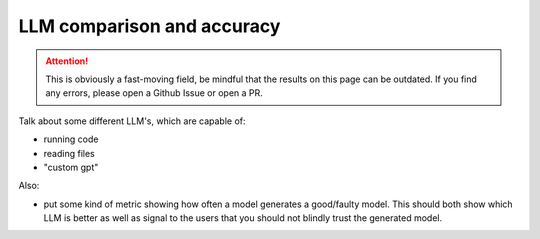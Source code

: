 LLM comparison and accuracy
===========================

.. attention::

   This is obviously a fast-moving field, be mindful that the results on this page can be outdated. If you find any
   errors, please open a Github Issue or open a PR.


Talk about some different LLM's, which are capable of:

- running code
- reading files
- "custom gpt"

Also:

- put some kind of metric showing how often a model generates a good/faulty model. This should both show which LLM is
  better as well as signal to the users that you should not blindly trust the generated model.
